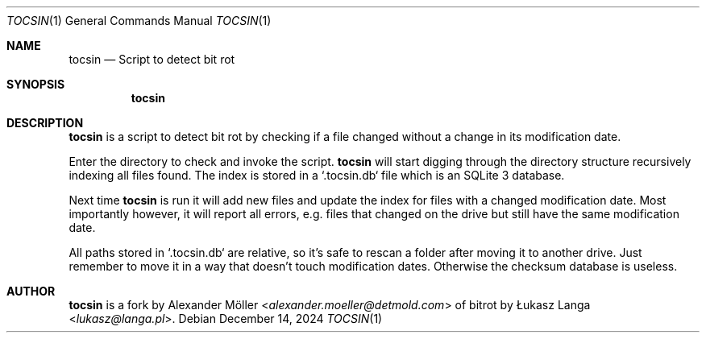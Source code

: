 .\" Copyright (c) 2024 Alexander Möller <alexander.moeller@detmold.com>
.\"
.\" Permission to use, copy, modify, and distribute this software for any
.\" purpose with or without fee is hereby granted, provided that the above
.\" copyright notice and this permission notice appear in all copies.
.\"
.\" THE SOFTWARE IS PROVIDED "AS IS" AND THE AUTHOR DISCLAIMS ALL WARRANTIES
.\" WITH REGARD TO THIS SOFTWARE INCLUDING ALL IMPLIED WARRANTIES OF
.\" MERCHANTABILITY AND FITNESS. IN NO EVENT SHALL THE AUTHOR BE LIABLE FOR
.\" ANY SPECIAL, DIRECT, INDIRECT, OR CONSEQUENTIAL DAMAGES OR ANY DAMAGES
.\" WHATSOEVER RESULTING FROM LOSS OF USE, DATA OR PROFITS, WHETHER IN AN
.\" ACTION OF CONTRACT, NEGLIGENCE OR OTHER TORTIOUS ACTION, ARISING OUT OF
.\" OR IN CONNECTION WITH THE USE OR PERFORMANCE OF THIS SOFTWARE.
.\"
.Dd $Mdocdate: December 14 2024 $
.Dt TOCSIN 1
.Os
.Sh NAME
.Nm tocsin
.Nd Script to detect bit rot
.Sh SYNOPSIS
.Nm
.Sh DESCRIPTION
.Pp
.Nm
is a script to detect bit rot by checking if a file changed without a change in
its modification date.
.Pp
Enter the directory to check and invoke the script.
.Nm
will start digging through the directory structure recursively indexing
all files found. The index is stored in a `.tocsin.db` file which is an SQLite
3 database.
.Pp
Next time
.Nm
is run it will add new files and update the index for files with a changed
modification date. Most importantly however, it will report all errors, e.g.
files that changed on the drive but still have the same modification date.
.Pp
All paths stored in `.tocsin.db` are relative, so it's safe to rescan a folder
after moving it to another drive. Just remember to move it in a way that doesn't
touch modification dates. Otherwise the checksum database is useless.
.Sh AUTHOR
.Nm
is a fork by
.An Alexander Möller Aq Mt alexander.moeller@detmold.com
of bitrot by
.An Łukasz Langa Aq Mt lukasz@langa.pl .
